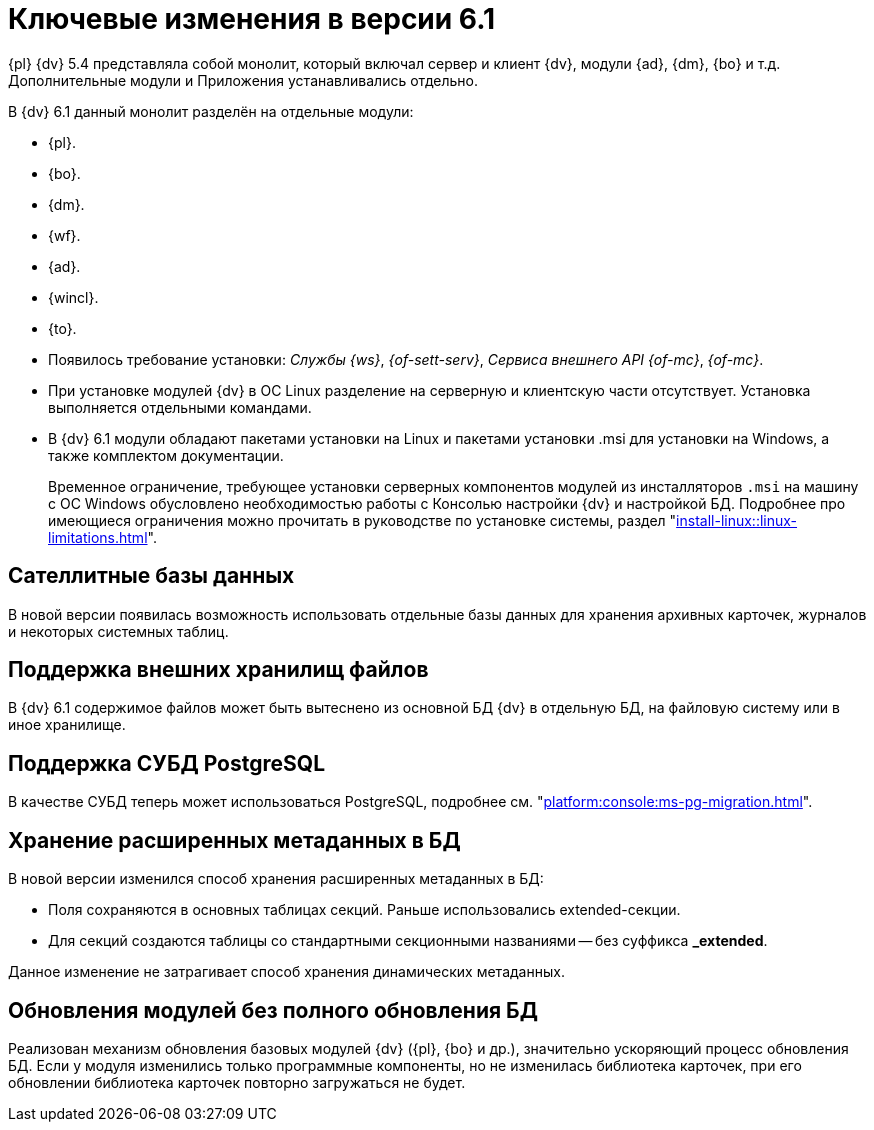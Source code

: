 = Ключевые изменения в версии 6.1

{pl} {dv} 5.4 представляла собой монолит, который включал сервер и клиент {dv}, модули {ad}, {dm}, {bo} и т.д. Дополнительные модули и Приложения устанавливались отдельно.

.В {dv} 6.1 данный монолит разделён на отдельные модули:
* {pl}.
* {bo}.
* {dm}.
* {wf}.
* {ad}.
* {wincl}.
* {to}.
* Появилось требование установки: _Службы {ws}_, _{of-sett-serv}_, _Сервиса внешнего API {of-mc}_, _{of-mc}_.
* При установке модулей {dv} в ОС Linux разделение на серверную и клиентскую части отсутствует. Установка выполняется отдельными командами.
* В {dv} 6.1 модули обладают пакетами установки на Linux и пакетами установки .msi для установки на Windows, а также комплектом документации.
+
Временное ограничение, требующее установки серверных компонентов модулей из инсталляторов `.msi` на машину с ОС Windows обусловлено необходимостью работы с Консолью настройки {dv} и настройкой БД. Подробнее про имеющиеся ограничения можно прочитать в руководстве по установке системы, раздел "xref:install-linux::linux-limitations.adoc[]".

== Сателлитные базы данных

В новой версии появилась возможность использовать отдельные базы данных для хранения архивных карточек, журналов и некоторых системных таблиц.

== Поддержка внешних хранилищ файлов

В {dv} 6.1 содержимое файлов может быть вытеснено из основной БД {dv} в отдельную БД, на файловую систему или в иное хранилище.

== Поддержка СУБД PostgreSQL

В качестве СУБД теперь может использоваться PostgreSQL, подробнее см. "xref:platform:console:ms-pg-migration.adoc[]".

== Хранение расширенных метаданных в БД

.В новой версии изменился способ хранения расширенных метаданных в БД:
* Поля сохраняются в основных таблицах секций. Раньше использовались extended-секции.
* Для секций создаются таблицы со стандартными секционными названиями -- без суффикса *_extended*.

Данное изменение не затрагивает способ хранения динамических метаданных.

== Обновления модулей без полного обновления БД

Реализован механизм обновления базовых модулей {dv} ({pl}, {bo} и др.), значительно ускоряющий процесс обновления БД. Если у модуля изменились только программные компоненты, но не изменилась библиотека карточек, при его обновлении библиотека карточек повторно загружаться не будет.
